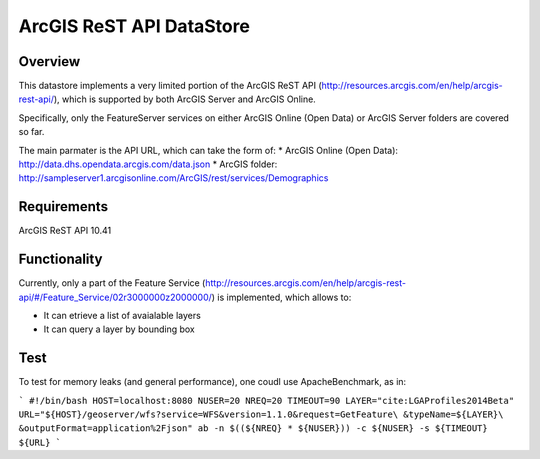 ArcGIS ReST API DataStore
=========================

Overview
--------

This datastore implements a very limited portion of the ArcGIS ReST API 
(http://resources.arcgis.com/en/help/arcgis-rest-api/), which is supported by both ArcGIS Server 
and ArcGIS Online. 

Specifically, only the FeatureServer services on either ArcGIS Online (Open Data) or 
ArcGIS Server folders are covered so far.

The main parmater is the API URL, which can take the form of:
* ArcGIS Online (Open Data): http://data.dhs.opendata.arcgis.com/data.json  
* ArcGIS folder: http://sampleserver1.arcgisonline.com/ArcGIS/rest/services/Demographics


Requirements
------------

ArcGIS ReST API 10.41


Functionality
-------------

Currently, only a part of the Feature Service (http://resources.arcgis.com/en/help/arcgis-rest-api/#/Feature_Service/02r3000000z2000000/)
is implemented, which allows to:

* It can etrieve a list of avaialable layers
* It can query a layer by bounding box


Test
----

To test for memory leaks (and general performance), one coudl use ApacheBenchmark, as in:

```
#!/bin/bash
HOST=localhost:8080
NUSER=20
NREQ=20
TIMEOUT=90
LAYER="cite:LGAProfiles2014Beta"
URL="${HOST}/geoserver/wfs?service=WFS&version=1.1.0&request=GetFeature\
&typeName=${LAYER}\
&outputFormat=application%2Fjson"
ab -n $((${NREQ} * ${NUSER})) -c ${NUSER} -s ${TIMEOUT} ${URL}
```